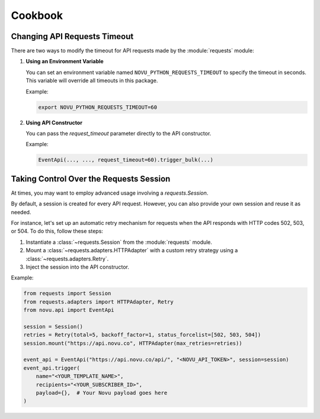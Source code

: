 Cookbook
========

Changing API Requests Timeout
------------------------------

There are two ways to modify the timeout for API requests made by the :module:`requests` module:

1. **Using an Environment Variable**

   You can set an environment variable named ``NOVU_PYTHON_REQUESTS_TIMEOUT`` to specify the timeout in seconds. This variable will override all timeouts in this package.

   Example:

   .. code-block:: bash

      export NOVU_PYTHON_REQUESTS_TIMEOUT=60

2. **Using API Constructor**

   You can pass the `request_timeout` parameter directly to the API constructor.

   Example:

   .. code-block:: python

      EventApi(..., ..., request_timeout=60).trigger_bulk(...)

Taking Control Over the Requests Session
-----------------------------------------

At times, you may want to employ advanced usage involving a `requests.Session`.

By default, a session is created for every API request. However, you can also provide your own session and reuse it as needed.

For instance, let's set up an automatic retry mechanism for requests when the API responds with HTTP codes 502, 503, or 504. To do this, follow these steps:

1. Instantiate a :class:`~requests.Session` from the :module:`requests` module.
2. Mount a :class:`~requests.adapters.HTTPAdapter` with a custom retry strategy using a :class:`~requests.adapters.Retry`.
3. Inject the session into the API constructor.

Example:

.. code-block:: python

    from requests import Session
    from requests.adapters import HTTPAdapter, Retry
    from novu.api import EventApi

    session = Session()
    retries = Retry(total=5, backoff_factor=1, status_forcelist=[502, 503, 504])
    session.mount("https://api.novu.co", HTTPAdapter(max_retries=retries))

    event_api = EventApi("https://api.novu.co/api/", "<NOVU_API_TOKEN>", session=session)
    event_api.trigger(
        name="<YOUR_TEMPLATE_NAME>",
        recipients="<YOUR_SUBSCRIBER_ID>",
        payload={},  # Your Novu payload goes here
    )
